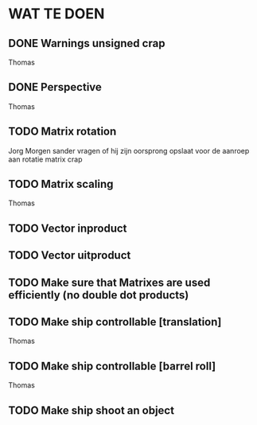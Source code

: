 * WAT TE DOEN
** DONE Warnings unsigned crap
   Thomas
** DONE Perspective
   Thomas
** TODO Matrix rotation
   Jorg
   Morgen sander vragen of hij zijn oorsprong opslaat voor de aanroep aan rotatie matrix crap
** TODO Matrix scaling
   Thomas
** TODO Vector inproduct
** TODO Vector uitproduct
** TODO Make sure that Matrixes are used efficiently (no double dot products)
** TODO Make ship controllable [translation]
   Thomas
** TODO Make ship controllable [barrel roll]
   Thomas
** TODO Make ship shoot an object
